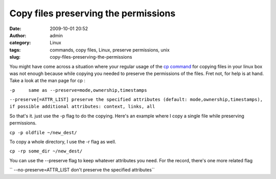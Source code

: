 Copy files preserving the permissions
#####################################
:date: 2009-10-01 20:52
:author: admin
:category: Linux
:tags: commands, copy files, Linux, preserve permissions, unix
:slug: copy-files-preserving-the-permissions

You might have come across a situation where your regular usage of the
`cp command <http://en.wikipedia.org/wiki/Cp_%28Unix%29>`__ for copying
files in your linux box was not enough because while copying you needed
to preserve the permissions of the files. Fret not, for help is at hand.
Take a look at the man page for cp :

``-p     same as --preserve=mode,ownership,timestamps``

``--preserve[=ATTR_LIST] preserve the specified attributes (default: mode,ownership,timestamps), if possible additional attributes: context, links, all``

So that's it. just use the -p flag to do the copying. Here's an example
where I copy a single file while preserving permissions.

``cp -p oldfile ~/new_dest/``

To copy a whole directory, I use the -r flag as well.

``cp -rp some_dir ~/new_dest/``

You can use the --preserve flag to keep whatever attributes you need.
For the record, there's one more related flag

`` --no-preserve=ATTR_LIST               don't preserve the specified attributes``
